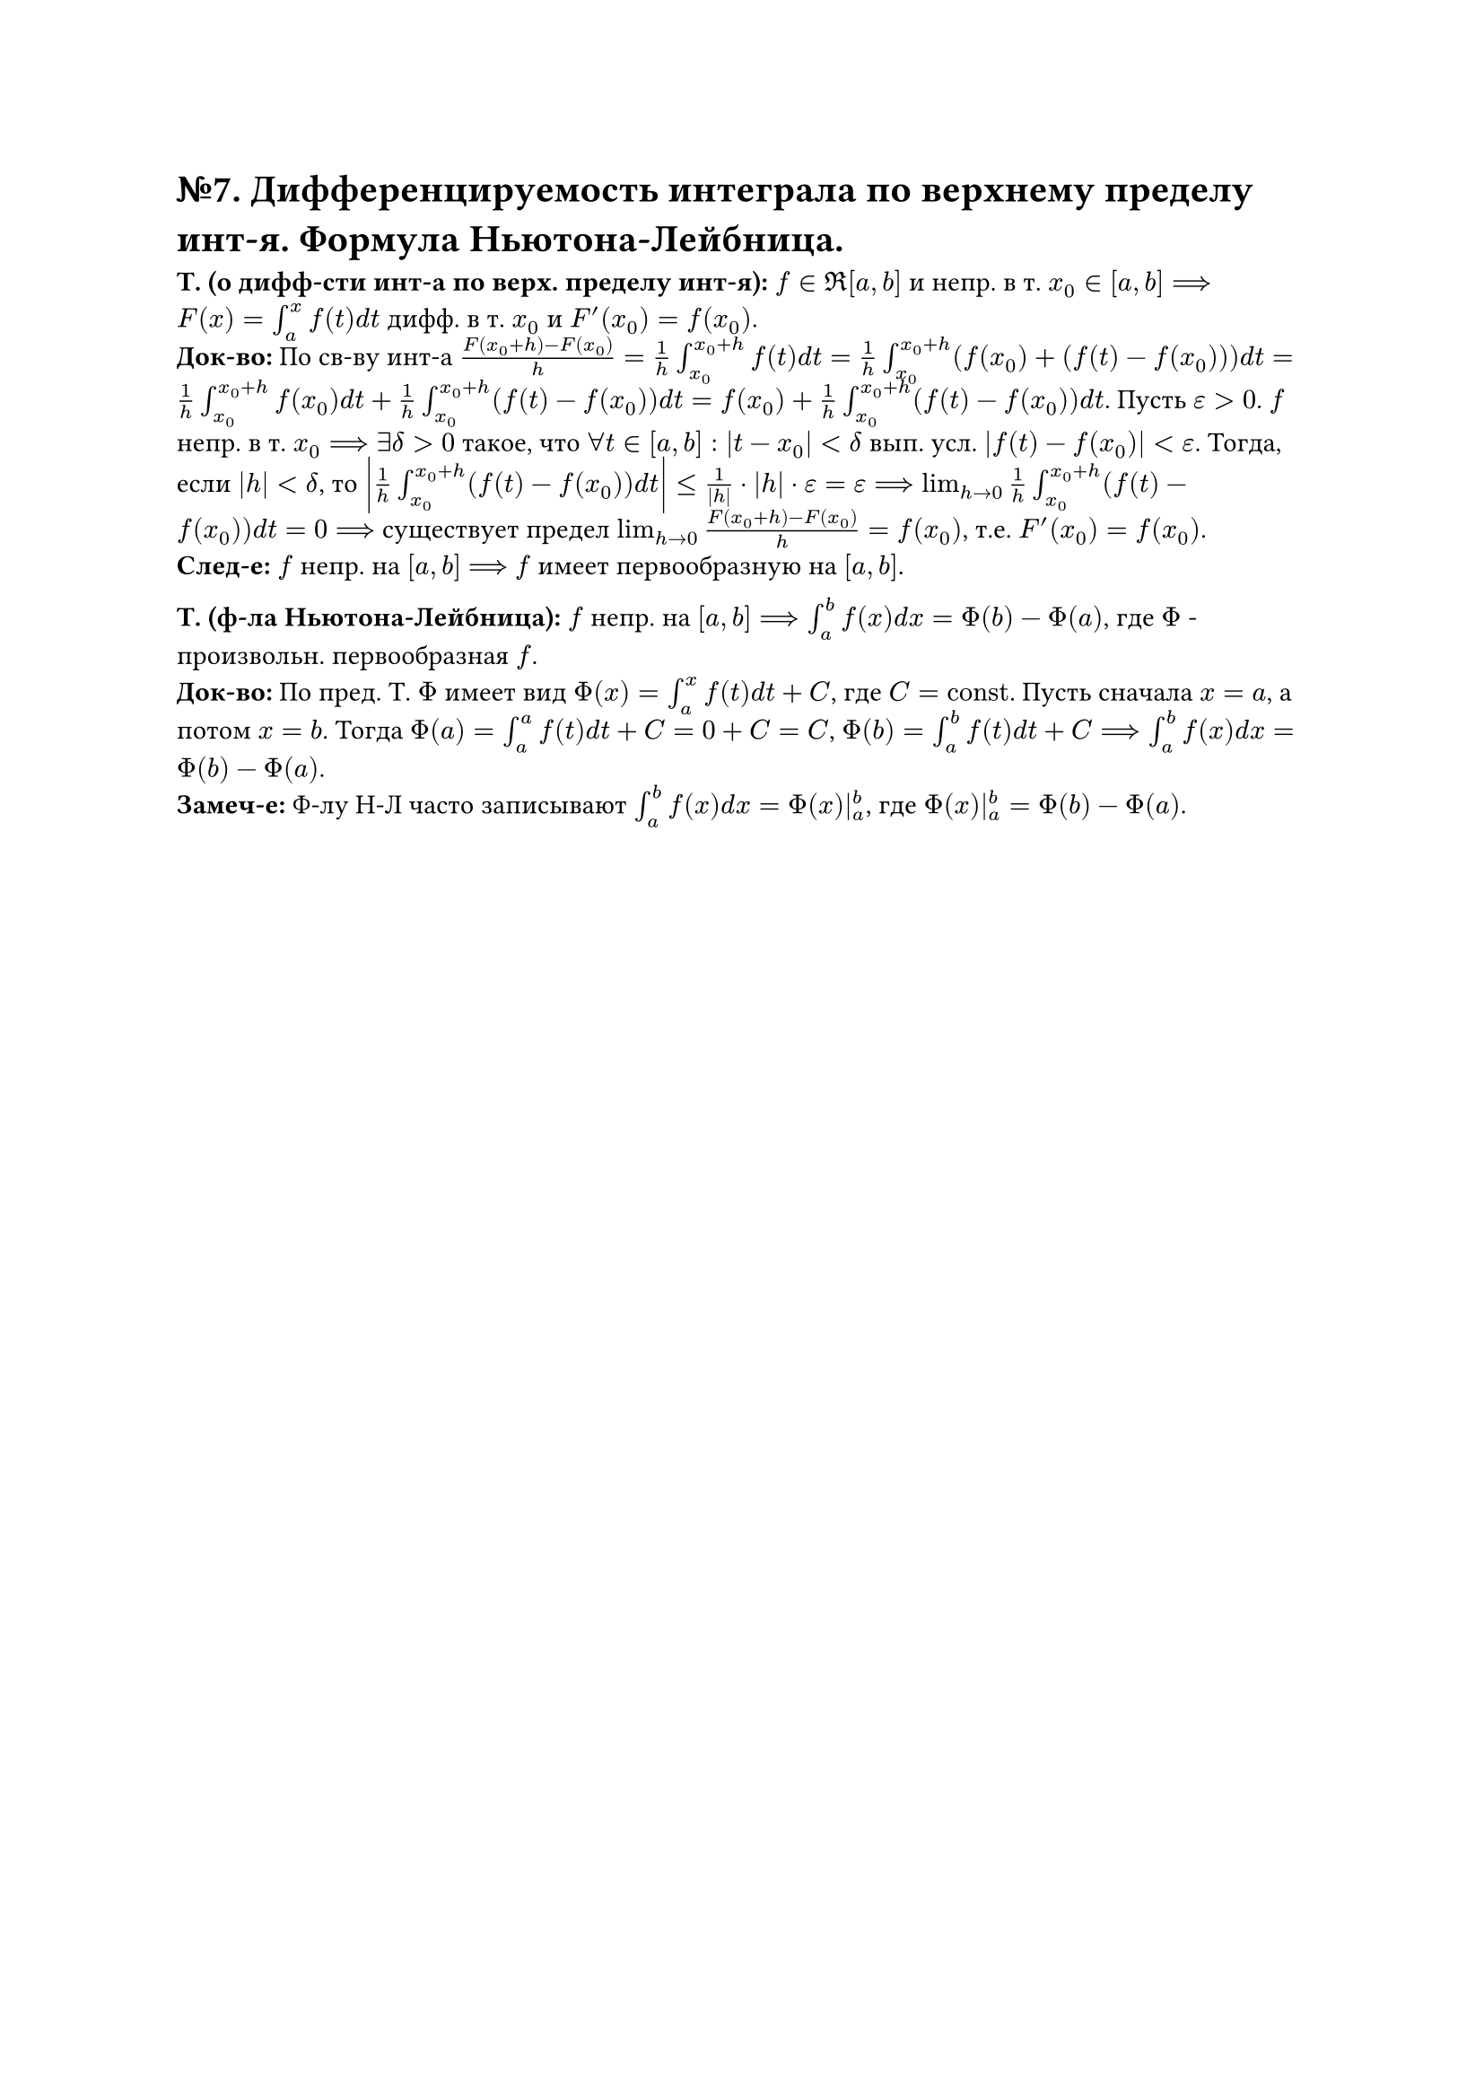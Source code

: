 = №7. Дифференцируемость интеграла по верхнему пределу инт-я. Формула Ньютона-Лейбница.

*Т. (о дифф-сти инт-а по верх. пределу инт-я):* $f in Re[a, b]$ и непр. в т. $x_(0) in [a, b] ==> F(x) = integral_(a)^(x) f(t) d t$ дифф. в т. $x_(0)$ и $F'(x_(0)) = f(x_(0))$.\
*Док-во:* По св-ву инт-а $(F(x_(0) + h) - F(x_(0))) / h = 1/h integral_(x_(0))^(x_(0) + h) f(t) d t = 1/h integral_(x_(0))^(x_(0) + h) (f(x_(0)) + (f(t) - f(x_(0)))) d t = 1/h integral_(x_(0))^(x_(0) + h) f(x_(0)) d t + 1/h integral_(x_(0))^(x_(0) + h) (f(t) - f(x_(0))) d t = f(x_(0)) + 1/h integral_(x_(0))^(x_(0) + h) (f(t) - f(x_(0))) d t$. Пусть $epsilon > 0$. $f$ непр. в т. $x_(0) ==> exists delta > 0$ такое, что $forall t in [a, b]: |t - x_(0)| < delta$ вып. усл. $|f(t) - f(x_(0))| < epsilon$. Тогда, если $|h| < delta$, то $abs(1/h integral_(x_(0))^(x_(0) + h) (f(t) - f(x_(0))) d t) <= 1/abs(h) dot abs(h) dot epsilon = epsilon ==> lim_(h -> 0) 1/h integral_(x_(0))^(x_(0)+h) (f(t) - f(x_(0))) d t = 0 ==>$ существует предел $lim_(h -> 0) (F(x_(0) + h) - F(x_(0))) / h = f(x_(0))$, т.е. $F'(x_(0)) = f(x_(0))$.\
*След-е:* $f$ непр. на $[a, b]$ $==>$ $f$ имеет первообразную на $[a, b]$.

*Т. (ф-ла Ньютона-Лейбница):* $f$ непр. на $[a, b] ==> integral_(a)^(b) f(x) d x = Phi(b) - Phi(a)$, где $Phi$ - произвольн. первообразная $f$.\ 
*Док-во:* По пред. Т. $Phi$ имеет вид $Phi(x) = integral_(a)^(x) f(t) d t + C$, где $C = "const"$. Пусть сначала $x = a$, а потом $x = b$. Тогда $Phi(a) = integral_(a)^(a) f(t) d t + C = 0 + C = C$, $Phi(b) = integral_(a)^(b) f(t) d t + C ==> integral_(a)^(b) f(x) d x = Phi(b) - Phi(a)$.\
*Замеч-е:* Ф-лу Н-Л часто записывают $integral_(a)^(b) f(x) d x = Phi(x)|_(a)^(b)$, где $Phi(x)|_(a)^(b) = Phi(b) - Phi(a)$.
